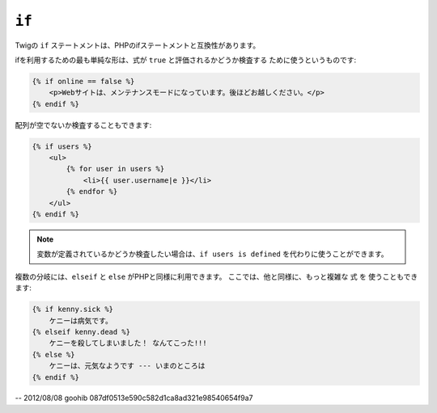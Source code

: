 ``if``
======

Twigの ``if`` ステートメントは、PHPのifステートメントと互換性があります。

ifを利用するための最も単純な形は、式が ``true`` と評価されるかどうか検査する
ために使うというものです:

.. code-block:: jinja

    {% if online == false %}
        <p>Webサイトは、メンテナンスモードになっています。後ほどお越しください。</p>
    {% endif %}

配列が空でないか検査することもできます:

.. code-block:: jinja

    {% if users %}
        <ul>
            {% for user in users %}
                <li>{{ user.username|e }}</li>
            {% endfor %}
        </ul>
    {% endif %}

.. note::

    変数が定義されているかどうか検査したい場合は、``if users is
    defined`` を代わりに使うことができます。

複数の分岐には、``elseif`` と ``else`` がPHPと同様に利用できます。 ここでは、他と同様に、もっと複雑な ``式`` を
使うこともできます:

.. code-block:: jinja

    {% if kenny.sick %}
        ケニーは病気です。
    {% elseif kenny.dead %}
        ケニーを殺してしまいました！ なんてこった!!!
    {% else %}
        ケニーは、元気なようです --- いまのところは
    {% endif %}

-- 2012/08/08 goohib 087df0513e590c582d1ca8ad321e98540654f9a7
